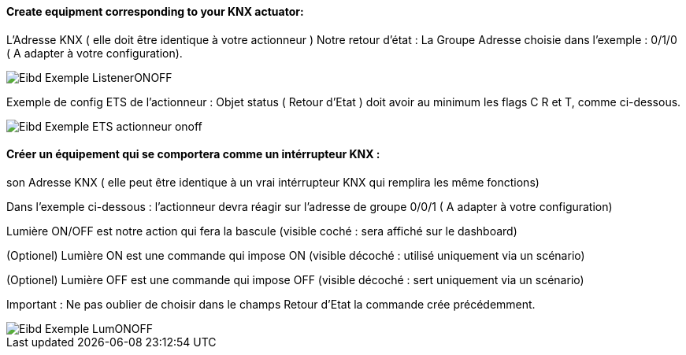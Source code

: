 ==== Create equipment corresponding to your KNX actuator:

L'Adresse KNX ( elle doit être identique à votre actionneur )
Notre retour d'état : La Groupe Adresse choisie dans l'exemple : 0/1/0 ( A adapter à votre configuration).

image::../images/Eibd_Exemple_ListenerONOFF.jpg[]

Exemple de config ETS de l'actionneur :
Objet status ( Retour d'Etat ) doit avoir au minimum les flags C R et T, comme ci-dessous.

image::../images/Eibd_Exemple_ETS_actionneur_onoff.jpg[]


==== Créer un équipement qui se comportera comme un intérrupteur KNX :

son Adresse KNX ( elle peut être identique à un vrai intérrupteur KNX qui remplira les même fonctions)

Dans l'exemple ci-dessous : l'actionneur devra réagir sur l'adresse de groupe 0/0/1 ( A adapter à votre configuration)

Lumière ON/OFF est notre action qui fera la bascule (visible coché : sera affiché sur le dashboard)

(Optionel) Lumière ON est une commande qui impose ON (visible décoché : utilisé uniquement via un scénario)

(Optionel) Lumière OFF est une commande qui impose OFF (visible décoché : sert uniquement via un scénario)

Important : Ne pas oublier de choisir dans le champs Retour d'Etat la commande crée précédemment.

image::../images/Eibd_Exemple_LumONOFF.jpg[]